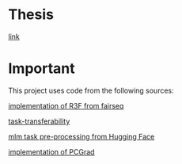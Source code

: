 * Thesis
[[https://dspace.cvut.cz/handle/10467/109243][link]]
* Important
This project uses code from the following sources:

[[https://github.com/facebookresearch/fairseq/blob/25c20e6a5e781e4ef05e23642f21c091ba64872e/examples/rxf/README.md?plain=1#L5][implementation of R3F from fairseq]]

[[https://github.com/tuvuumass/task-transferability][task-transferability]]

[[https://github.com/huggingface/transformers/blob/main/examples/flax/language-modeling/run_t5_mlm_flax.py][mlm task pre-processing from Hugging Face]]

[[https://github.com/WeiChengTseng/Pytorch-PCGrad][implementation of PCGrad]]





